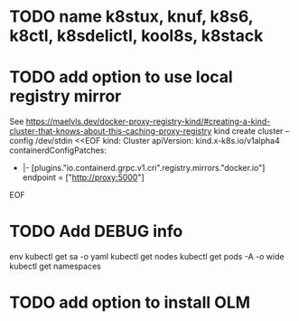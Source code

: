* TODO name k8stux, knuf, k8s6, k8ctl, k8sdelictl, kool8s, k8stack
* TODO add option to use local registry mirror
See https://maelvls.dev/docker-proxy-registry-kind/#creating-a-kind-cluster-that-knows-about-this-caching-proxy-registry
kind create cluster --config /dev/stdin <<EOF
kind: Cluster
apiVersion: kind.x-k8s.io/v1alpha4
containerdConfigPatches:
  - |-
    [plugins."io.containerd.grpc.v1.cri".registry.mirrors."docker.io"]
      endpoint = ["http://proxy:5000"]
EOF
* TODO Add DEBUG info
# TODO add it as a kind-helper option
env
kubectl get sa -o yaml
kubectl get nodes
kubectl get pods -A -o wide
kubectl get namespaces
* TODO add option to install OLM
